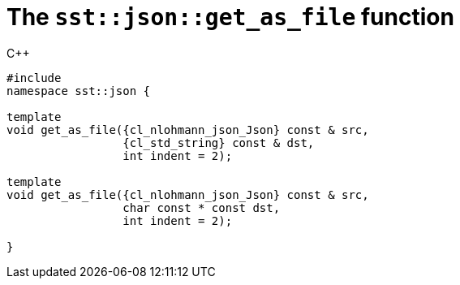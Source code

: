 //
// Copyright (C) 2012-2024 Stealth Software Technologies, Inc.
//
// Permission is hereby granted, free of charge, to any person
// obtaining a copy of this software and associated documentation
// files (the "Software"), to deal in the Software without
// restriction, including without limitation the rights to use,
// copy, modify, merge, publish, distribute, sublicense, and/or
// sell copies of the Software, and to permit persons to whom the
// Software is furnished to do so, subject to the following
// conditions:
//
// The above copyright notice and this permission notice (including
// the next paragraph) shall be included in all copies or
// substantial portions of the Software.
//
// THE SOFTWARE IS PROVIDED "AS IS", WITHOUT WARRANTY OF ANY KIND,
// EXPRESS OR IMPLIED, INCLUDING BUT NOT LIMITED TO THE WARRANTIES
// OF MERCHANTABILITY, FITNESS FOR A PARTICULAR PURPOSE AND
// NONINFRINGEMENT. IN NO EVENT SHALL THE AUTHORS OR COPYRIGHT
// HOLDERS BE LIABLE FOR ANY CLAIM, DAMAGES OR OTHER LIABILITY,
// WHETHER IN AN ACTION OF CONTRACT, TORT OR OTHERWISE, ARISING
// FROM, OUT OF OR IN CONNECTION WITH THE SOFTWARE OR THE USE OR
// OTHER DEALINGS IN THE SOFTWARE.
//
// SPDX-License-Identifier: MIT
//

[#cl-sst-json-get-as-file]
= The `sst::json::get_as_file` function

.{cpp}
[source,cpp,subs="{sst_subs_source}"]
----
#include <link:{repo_browser_url}/src/c-cpp/include/sst/catalog/json/get_as_file.hpp[sst/catalog/json/get_as_file.hpp,window=_blank]>
namespace sst::json {

template<class CharT = char, class {cl_nlohmann_json_Json}>
void get_as_file({cl_nlohmann_json_Json} const & src,
                 {cl_std_string} const & dst,
                 int indent = 2);

template<class CharT = char, class {cl_nlohmann_json_Json}>
void get_as_file({cl_nlohmann_json_Json} const & src,
                 char const * const dst,
                 int indent = 2);

}
----

//
